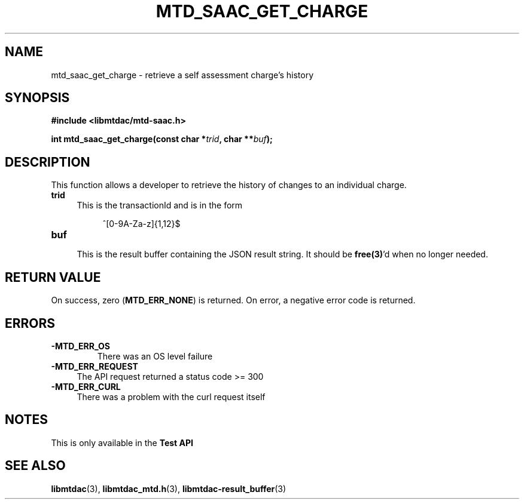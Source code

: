 .TH MTD_SAAC_GET_CHARGE 3 "June 7, 2020" "" "libmtdac"

.SH NAME

mtd_saac_get_charge \- retrieve a self assessment charge's history

.SH SYNOPSIS

.B #include <libmtdac/mtd-saac.h>
.PP
.BI "int mtd_saac_get_charge(const char *" trid ", char **" buf );

.SH DESCRIPTION

This function allows a developer to retrieve the history of changes to an
individual charge.

.TP 4
.B trid
This is the transactionId and is in the form
.PP
.RS 8
^[0-9A-Za-z]{1,12}$
.RE

.TP
.B buf
.RS 4
This is the result buffer containing the JSON result string. It should be
\fBfree(3)\fP'd when no longer needed.
.RE

.SH RETURN VALUE

On success, zero (\fBMTD_ERR_NONE\fP) is returned. On error, a negative error
code is returned.

.SH ERRORS

.TP
.B -MTD_ERR_OS
There was an OS level failure

.TP 4
.B -MTD_ERR_REQUEST
The API request returned a status code >= 300

.TP
.B -MTD_ERR_CURL
There was a problem with the curl request itself

.SH NOTES
This is only available in the \fBTest API\fP

.SH SEE ALSO

.BR libmtdac (3),
.BR libmtdac_mtd.h (3),
.BR libmtdac-result_buffer (3)
